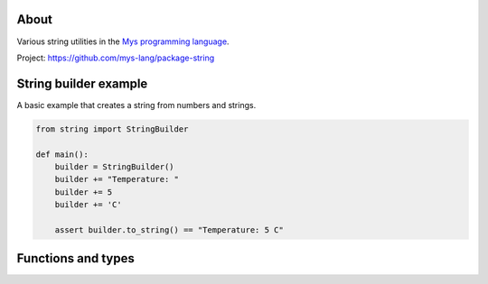 About
=====

Various string utilities in the `Mys programming language`_.

Project: https://github.com/mys-lang/package-string

String builder example
======================

A basic example that creates a string from numbers and strings.

.. code-block:: python

   from string import StringBuilder

   def main():
       builder = StringBuilder()
       builder += "Temperature: "
       builder += 5
       builder += 'C'

       assert builder.to_string() == "Temperature: 5 C"

Functions and types
===================

.. mysfile:: src/lib.mys

.. _Mys programming language: https://mys.readthedocs.io/en/latest/
